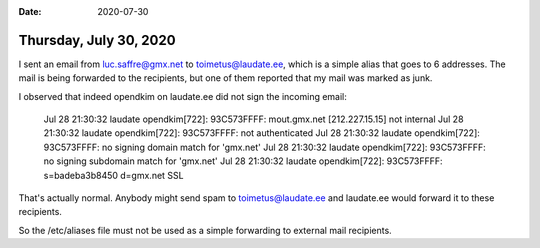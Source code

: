 :date: 2020-07-30

=======================
Thursday, July 30, 2020
=======================

I sent an email from luc.saffre@gmx.net to toimetus@laudate.ee, which is a
simple alias that goes to 6 addresses.  The mail is being forwarded to the
recipients, but one of them reported that my mail was marked as junk.

I observed that indeed opendkim on laudate.ee did not sign the incoming email:

  Jul 28 21:30:32 laudate opendkim[722]: 93C573FFFF: mout.gmx.net [212.227.15.15] not internal
  Jul 28 21:30:32 laudate opendkim[722]: 93C573FFFF: not authenticated
  Jul 28 21:30:32 laudate opendkim[722]: 93C573FFFF: no signing domain match for 'gmx.net'
  Jul 28 21:30:32 laudate opendkim[722]: 93C573FFFF: no signing subdomain match for 'gmx.net'
  Jul 28 21:30:32 laudate opendkim[722]: 93C573FFFF: s=badeba3b8450 d=gmx.net SSL

That's actually normal. Anybody might send spam to toimetus@laudate.ee and
laudate.ee would forward it to these recipients.

So the /etc/aliases file must not be used as a simple forwarding to external
mail recipients.
